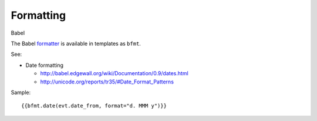 Formatting
##########

Babel

The Babel `formatter <http://babel.edgewall.org/wiki/ApiDocs/babel.support#babel.support:Format>`_
is available in templates as ``bfmt``.

See:

- Date formatting

  - http://babel.edgewall.org/wiki/Documentation/0.9/dates.html
  - http://unicode.org/reports/tr35/#Date_Format_Patterns

Sample::

    {{bfmt.date(evt.date_from, format="d. MMM y")}}



